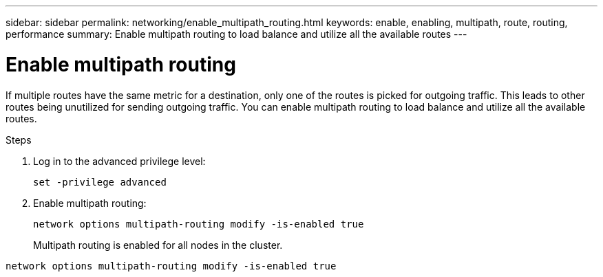---
sidebar: sidebar
permalink: networking/enable_multipath_routing.html
keywords: enable, enabling, multipath, route, routing, performance
summary: Enable multipath routing to load balance and utilize all the available routes
---

= Enable multipath routing
:hardbreaks:
:nofooter:
:icons: font
:linkattrs:
:imagesdir: ./media/

//
// This file was created with NDAC Version 2.0 (August 17, 2020)
//
// 2020-11-30 12:43:37.051272
//
// restructured: March 2021
//

[.lead]
If multiple routes have the same metric for a destination, only one of the routes is picked for outgoing traffic. This leads to other routes being unutilized for sending outgoing traffic. You can enable multipath routing to load balance and utilize all the available routes.

.Steps

. Log in to the advanced privilege level:
+
`set -privilege advanced`

. Enable multipath routing:
+
`network options multipath-routing modify -is-enabled true`
+
Multipath routing is enabled for all nodes in the cluster.

....
network options multipath-routing modify -is-enabled true
....
